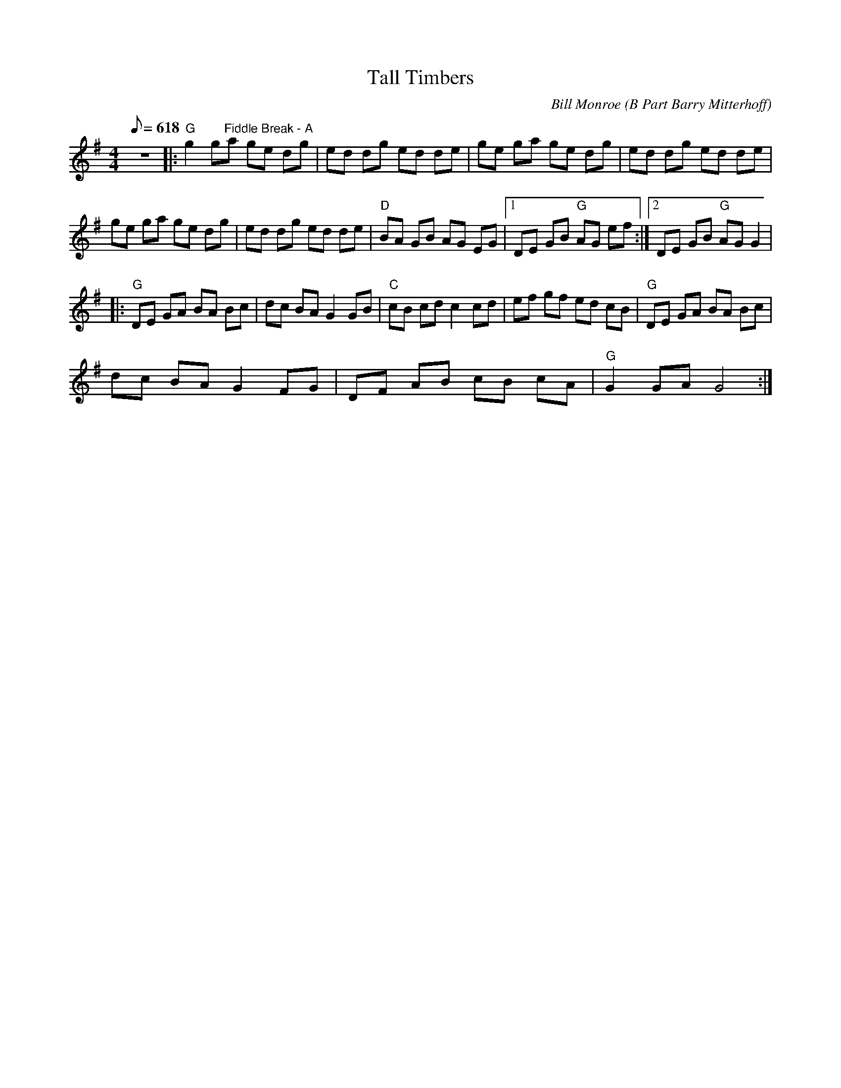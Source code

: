 X:26
T: Tall Timbers
C: Bill Monroe (B Part Barry Mitterhoff)
S: MandoZine TablEdit Archives
Z: TablEdited by Mike Stangeland for MandoZine
L: 1/8
Q: 618
M: 4/4
K: G
 z8 |: "G"g2 g"Fiddle Break - A"a ge dg | ed dg ed de | ge ga ge dg | ed dg ed de |
 ge ga ge dg | ed dg ed de | "D"BA GB AG EG |1 DE GB "G"AG ef :|2 DE GB "G"AG G2 |
|: "G"DE GA BA Bc | dc BA G2 GB | "C"cB cd c2 cd | ef gf ed cB | "G"DE GA BA Bc |
 dc BA G2 FG | DF AB cB cA | "G"G2 GA G4 :|
